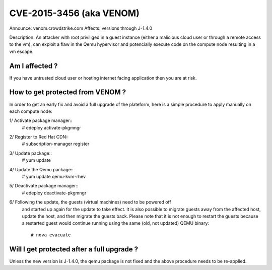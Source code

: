 CVE-2015-3456 (aka VENOM)
=========================

Announce: venom.crowdstrike.com
Affects: versions through J-1.4.0

Description:
An attacker with root priviliged in a guest instance (either a malicious cloud
user or through a remote access to the vm), can exploit a flaw in the Qemu
hypervisor and potencially execute code on the compute node resulting in a vm
escape.


Am I affected ?
---------------
If you have untrusted cloud user or hosting internet facing application then
you are at risk.


How to get protected from VENOM ?
---------------------------------
In order to get an early fix and avoid a full upgrade of the plateform, here
is a simple procedure to apply manually on each compute node:

1/ Activate package manager::
    # edeploy activate-pkgmngr

2/ Register to Red Hat CDN::
    # subscription-manager register

3/ Update package::
    # yum update

4/ Update the Qemu package::
    # yum update qemu-kvm-rhev

5/ Deactivate package manager::
    # edeploy deactivate-pkgmngr

6/ Following the update, the guests (virtual machines) need to be powered off
   and started up again for the update to take effect. It is also possible to
   migrate guests away from the affected host, update the host, and then
   migrate the guests back. Please note that it is not enough to restart the
   guests because a restarted guest would continue running using the same
   (old, not updated) QEMU binary::
    # nova evacuate


Will I get protected after a full upgrade ?
-------------------------------------------

Unless the new version is J-1.4.0, the qemu package is not fixed and the
above procedure needs to be re-applied.
